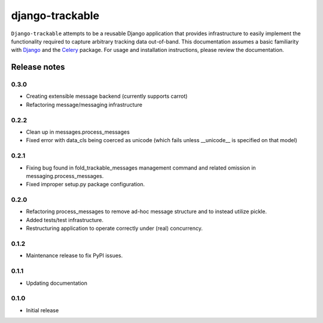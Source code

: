 ================
django-trackable
================

``Django-trackable`` attempts to be a reusable Django application that provides
infrastructure to easily implement the functionality required to capture
arbitrary tracking data out-of-band. This documentation assumes a basic 
familiarity with `Django`_ and the `Celery`_ package. For usage and installation 
instructions, please review the documentation.

.. _Django: http://djangoproject.org
.. _Celery: http://celeryproject.org


Release notes
-------------

0.3.0
=====

* Creating extensible message backend (currently supports carrot) 
* Refactoring message/messaging infrastructure

0.2.2
=====

* Clean up in messages.process_messages
* Fixed error with data_cls being coerced as unicode (which fails unless __unicode__ is specified on that model)

0.2.1
=====

* Fixing bug found in fold_trackable_messages management command and related omission in messaging.process_messages.
* Fixed improper setup.py package configuration.

0.2.0
=====

* Refactoring process_messages to remove ad-hoc message structure and to instead utilize pickle.
* Added tests/test infrastructure.
* Restructuring application to operate correctly under (real) concurrency.

0.1.2
=====

* Maintenance release to fix PyPI issues.

0.1.1
=====

* Updating documentation

0.1.0
=====

* Initial release
